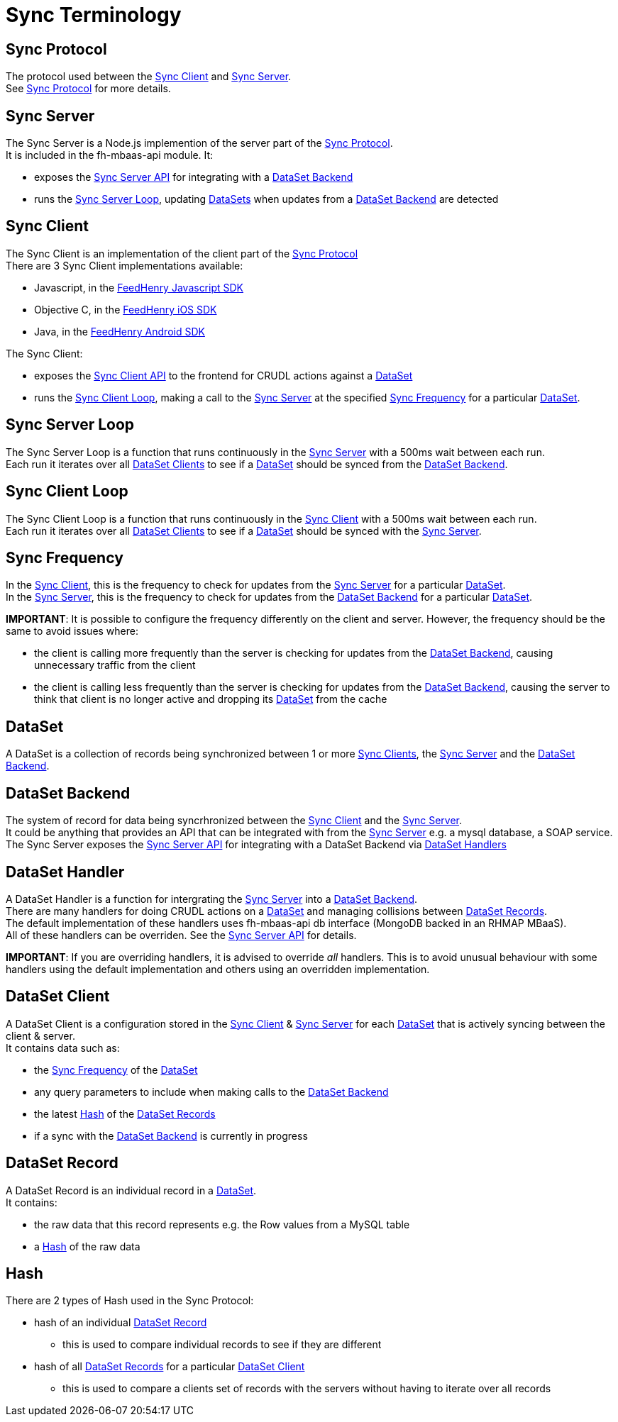 [[sync-terminology]]
= Sync Terminology

[[sync-protocol]]
== Sync Protocol

The protocol used between the link:#sync-client[Sync Client] and link:#sync-server[Sync Server]. +
See link:sync_protocol.asciidoc[Sync Protocol] for more details.

[[sync-server]]
== Sync Server

The Sync Server is a Node.js implemention of the server part of the
link:#sync-protocol[Sync Protocol]. +
It is included in the fh-mbaas-api module. It:

* exposes the link:sync_server_api.asciidoc[Sync Server API] for integrating
with a link:#dataset-backend[DataSet Backend]
* runs the link:#sync-server-loop[Sync Server Loop], updating
link:#dataset[DataSets] when updates from a
link:#dataset-backend[DataSet Backend] are detected

[[sync-client]]
== Sync Client

The Sync Client is an implementation of the client part of the
link:#sync-protocol[Sync Protocol] +
There are 3 Sync Client implementations available:

* Javascript, in the
https://github.com/feedhenry/fh-js-sdk/blob/master/src/modules/sync-cli.js[FeedHenry
Javascript SDK]
* Objective C, in the
https://github.com/feedhenry/fh-ios-sdk/tree/master/fh-ios-sdk/Sync[FeedHenry
iOS SDK]
* Java, in the
https://github.com/feedhenry/fh-android-sdk/tree/master/fh-android-sdk/src/main/java/com/feedhenry/sdk/sync[FeedHenry
Android SDK]

The Sync Client:

* exposes the link:sync_client_api.asciidoc[Sync Client API] to the frontend for CRUDL actions against a link:#dataset[DataSet]
* runs the link:#sync-client-loop[Sync Client Loop], making a call to the link:#sync-server[Sync Server] at the specified link:#sync-frequency[Sync Frequency] for a particular link:#dataset[DataSet].

[[sync-server-loop]]
== Sync Server Loop

The Sync Server Loop is a function that runs continuously in the
link:#sync-server[Sync Server] with a 500ms wait between each run. +
Each run it iterates over all link:#dataset-client[DataSet Clients] to
see if a link:#dataset[DataSet] should be synced from the
link:#dataset-backend[DataSet Backend].

[[sync-client-loop]]
== Sync Client Loop

The Sync Client Loop is a function that runs continuously in the
link:#sync-client[Sync Client] with a 500ms wait between each run. +
Each run it iterates over all link:#dataset-client[DataSet Clients] to
see if a link:#dataset[DataSet] should be synced with the
link:#sync-server[Sync Server].

[[sync-frequency]]
== Sync Frequency

In the link:#sync-client[Sync Client], this is the frequency to check
for updates from the link:#sync-server[Sync Server] for a particular
link:#dataset[DataSet]. +
In the link:#sync-server[Sync Server], this is the frequency to check
for updates from the link:#dataset-backend[DataSet Backend] for a
particular link:#dataset[DataSet].

*IMPORTANT*: It is possible to configure the frequency differently on
the client and server. However, the frequency should be the same to
avoid issues where:

* the client is calling more frequently than the server is checking for
updates from the link:#dataset-backend[DataSet Backend], causing
unnecessary traffic from the client
* the client is calling less frequently than the server is checking for
updates from the link:#dataset-backend[DataSet Backend], causing the
server to think that client is no longer active and dropping its
link:#dataset[DataSet] from the cache

[[dataset]]
== DataSet

A DataSet is a collection of records being synchronized between 1 or
more link:#sync-client[Sync Clients], the link:#sync-server[Sync Server]
and the link:#dataset-backend[DataSet Backend].

[[dataset-backend]]
== DataSet Backend

The system of record for data being syncrhronized between the
link:#sync-client[Sync Client] and the link:#sync-server[Sync Server]. +
It could be anything that provides an API that can be integrated with
from the link:#sync-server[Sync Server] e.g. a mysql database, a SOAP
service. +
The Sync Server exposes the link:sync_server_api.asciidoc[Sync Server API]
for integrating with a DataSet Backend via link:#dataset_handler[DataSet
Handlers]

[[dataset-handler]]
== DataSet Handler

A DataSet Handler is a function for intergrating the
link:#sync-server[Sync Server] into a link:#dataset-backend[DataSet
Backend]. +
There are many handlers for doing CRUDL actions on a
link:#dataset[DataSet] and managing collisions between
link:#dataset-record[DataSet Records]. +
The default implementation of these handlers uses fh-mbaas-api db interface (MongoDB backed
in an RHMAP MBaaS). +
All of these handlers can be overriden. See the
link:sync_server_api.asciidoc[Sync Server API] for details.

*IMPORTANT*: If you are overriding handlers, it is advised to override
_all_ handlers. This is to avoid unusual behaviour with some handlers
using the default implementation and others using an overridden
implementation.

[[dataset-client]]
== DataSet Client

A DataSet Client is a configuration stored in the link:#sync-client[Sync
Client] & link:#sync-server[Sync Server] for each link:#dataset[DataSet]
that is actively syncing between the client & server. +
It contains data such as:

* the link:#sync-frequency[Sync Frequency] of the link:#dataset[DataSet]
* any query parameters to include when making calls to the
link:#dataset-backend[DataSet Backend]
* the latest link:#hash[Hash] of the link:#dataset-record[DataSet
Records]
* if a sync with the link:#dataset-backend[DataSet Backend] is currently
in progress

[[dataset-record]]
== DataSet Record

A DataSet Record is an individual record in a link:#dataset[DataSet]. +
It contains:

* the raw data that this record represents e.g. the Row values from a
MySQL table
* a link:#hash[Hash] of the raw data

[[hash]]
== Hash

There are 2 types of Hash used in the Sync Protocol:

* hash of an individual link:#dataset-record[DataSet Record]
** this is used to compare individual records to see if they are
different
* hash of all link:#dataset-record[DataSet Records] for a particular
link:#dataset-client[DataSet Client]
** this is used to compare a clients set of records with the servers
without having to iterate over all records